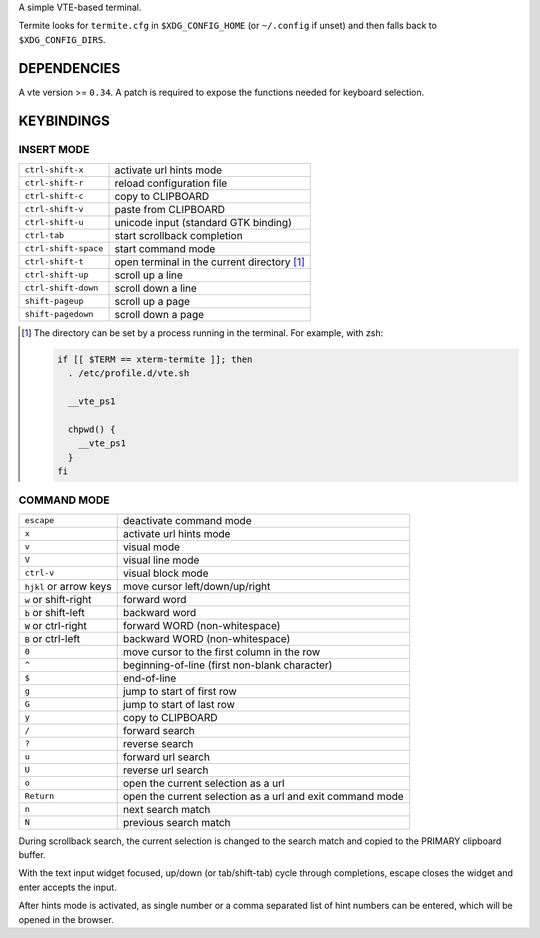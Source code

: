 A simple VTE-based terminal.

Termite looks for ``termite.cfg`` in ``$XDG_CONFIG_HOME`` (or ``~/.config`` if
unset) and then falls back to ``$XDG_CONFIG_DIRS``.

DEPENDENCIES
============

A vte version >= ``0.34``. A patch is required to expose the functions needed
for keyboard selection.

KEYBINDINGS
===========

INSERT MODE
-----------

+----------------------+---------------------------------------------+
| ``ctrl-shift-x``     | activate url hints mode                     |
+----------------------+---------------------------------------------+
| ``ctrl-shift-r``     | reload configuration file                   |
+----------------------+---------------------------------------------+
| ``ctrl-shift-c``     | copy to CLIPBOARD                           |
+----------------------+---------------------------------------------+
| ``ctrl-shift-v``     | paste from CLIPBOARD                        |
+----------------------+---------------------------------------------+
| ``ctrl-shift-u``     | unicode input (standard GTK binding)        |
+----------------------+---------------------------------------------+
| ``ctrl-tab``         | start scrollback completion                 |
+----------------------+---------------------------------------------+
| ``ctrl-shift-space`` | start command mode                          |
+----------------------+---------------------------------------------+
| ``ctrl-shift-t``     | open terminal in the current directory [1]_ |
+----------------------+---------------------------------------------+
| ``ctrl-shift-up``    | scroll up a line                            |
+----------------------+---------------------------------------------+
| ``ctrl-shift-down``  | scroll down a line                          |
+----------------------+---------------------------------------------+
| ``shift-pageup``     | scroll up a page                            |
+----------------------+---------------------------------------------+
| ``shift-pagedown``   | scroll down a page                          |
+----------------------+---------------------------------------------+

.. [1] The directory can be set by a process running in the terminal. For
       example, with zsh:

       .. code:: sh

            if [[ $TERM == xterm-termite ]]; then
              . /etc/profile.d/vte.sh

              __vte_ps1

              chpwd() {
                __vte_ps1
              }
            fi


COMMAND MODE
------------

+------------------------+-----------------------------------------------------------+
| ``escape``             | deactivate command mode                                   |
+------------------------+-----------------------------------------------------------+
| ``x``                  | activate url hints mode                                   |
+------------------------+-----------------------------------------------------------+
| ``v``                  | visual mode                                               |
+------------------------+-----------------------------------------------------------+
| ``V``                  | visual line mode                                          |
+------------------------+-----------------------------------------------------------+
| ``ctrl-v``             | visual block mode                                         |
+------------------------+-----------------------------------------------------------+
| ``hjkl`` or arrow keys | move cursor left/down/up/right                            |
+------------------------+-----------------------------------------------------------+
| ``w`` or shift-right   | forward word                                              |
+------------------------+-----------------------------------------------------------+
| ``b`` or shift-left    | backward word                                             |
+------------------------+-----------------------------------------------------------+
| ``W`` or ctrl-right    | forward WORD (non-whitespace)                             |
+------------------------+-----------------------------------------------------------+
| ``B`` or ctrl-left     | backward WORD (non-whitespace)                            |
+------------------------+-----------------------------------------------------------+
| ``0``                  | move cursor to the first column in the row                |
+------------------------+-----------------------------------------------------------+
| ``^``                  | beginning-of-line (first non-blank character)             |
+------------------------+-----------------------------------------------------------+
| ``$``                  | end-of-line                                               |
+------------------------+-----------------------------------------------------------+
| ``g``                  | jump to start of first row                                |
+------------------------+-----------------------------------------------------------+
| ``G``                  | jump to start of last row                                 |
+------------------------+-----------------------------------------------------------+
| ``y``                  | copy to CLIPBOARD                                         |
+------------------------+-----------------------------------------------------------+
| ``/``                  | forward search                                            |
+------------------------+-----------------------------------------------------------+
| ``?``                  | reverse search                                            |
+------------------------+-----------------------------------------------------------+
| ``u``                  | forward url search                                        |
+------------------------+-----------------------------------------------------------+
| ``U``                  | reverse url search                                        |
+------------------------+-----------------------------------------------------------+
| ``o``                  | open the current selection as a url                       |
+------------------------+-----------------------------------------------------------+
| ``Return``             | open the current selection as a url and exit command mode |
+------------------------+-----------------------------------------------------------+
| ``n``                  | next search match                                         |
+------------------------+-----------------------------------------------------------+
| ``N``                  | previous search match                                     |
+------------------------+-----------------------------------------------------------+

During scrollback search, the current selection is changed to the search match
and copied to the PRIMARY clipboard buffer.

With the text input widget focused, up/down (or tab/shift-tab) cycle through
completions, escape closes the widget and enter accepts the input.

After hints mode is activated, as single number or a comma separated list of
hint numbers can be entered, which will be opened in the browser.
